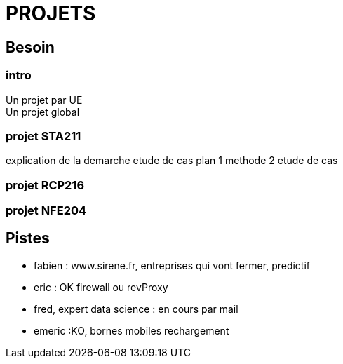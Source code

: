 = PROJETS

== Besoin

=== intro
Un projet par UE +
Un projet global

=== projet STA211
explication de la demarche
etude de cas
plan 1 methode
2 etude de cas

=== projet RCP216

=== projet NFE204

== Pistes
* fabien : www.sirene.fr, entreprises qui vont fermer, predictif
* eric : OK firewall ou revProxy
* fred, expert data science : en cours par mail
* emeric :KO, bornes mobiles rechargement

